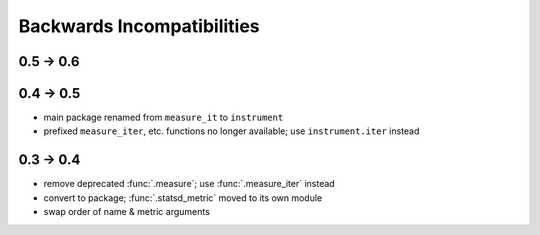 Backwards Incompatibilities
===========================

0.5 -> 0.6
----------

0.4 -> 0.5
----------
* main package renamed from ``measure_it`` to ``instrument``
* prefixed ``measure_iter``, etc. functions no longer available; use ``instrument.iter`` instead

0.3 -> 0.4
----------
* remove deprecated :func:`.measure`; use :func:`.measure_iter` instead
* convert to package; :func:`.statsd_metric` moved to its own module
* swap order of name & metric arguments
